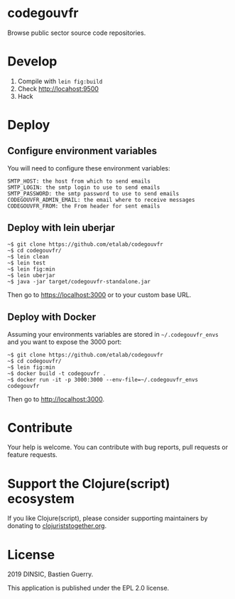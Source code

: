 * codegouvfr

Browse public sector source code repositories.

* Develop

1. Compile with =lein fig:build=
2. Check http://locahost:9500
3. Hack
   
* Deploy

** Configure environment variables

You will need to configure these environment variables:

: SMTP_HOST: the host from which to send emails
: SMTP_LOGIN: the smtp login to use to send emails
: SMTP_PASSWORD: the smtp password to use to send emails
: CODEGOUVFR_ADMIN_EMAIL: the email where to receive messages
: CODEGOUVFR_FROM: the From header for sent emails

** Deploy with lein uberjar

: ~$ git clone https://github.com/etalab/codegouvfr
: ~$ cd codegouvfr/
: ~$ lein clean
: ~$ lein test
: ~$ lein fig:min
: ~$ lein uberjar
: ~$ java -jar target/codegouvfr-standalone.jar

Then go to https://localhost:3000 or to your custom base URL.

** Deploy with Docker

Assuming your environments variables are stored in ~~/.codegouvfr_envs~
and you want to expose the 3000 port:

: ~$ git clone https://github.com/etalab/codegouvfr
: ~$ cd codegouvfr/
: ~$ lein fig:min
: ~$ docker build -t codegouvfr .
: ~$ docker run -it -p 3000:3000 --env-file=~/.codegouvfr_envs codegouvfr

Then go to http://localhost:3000.

* Contribute

Your help is welcome.  You can contribute with bug reports, pull
requests or feature requests.

* Support the Clojure(script) ecosystem

If you like Clojure(script), please consider supporting maintainers by
donating to [[https://www.clojuriststogether.org][clojuriststogether.org]].

* License

2019 DINSIC, Bastien Guerry.

This application is published under the EPL 2.0 license.
